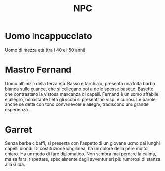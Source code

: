 #+TITLE: NPC

* Uomo Incappucciato
:PROPERTIES:
:DOVE: Taverna?
:END:
Uomo di mezza età (tra i 40 e i 50 anni)

* Mastro Fernand
:PROPERTIES:
:RUOLO: Direttore della Gilda
:LUOGO: Gilda della cittadina di inizio
:RAZZA: Umano M
:END:
Uomo all'inizio della terza età. Basso e tarchiato, presenta una folta
barba bianca sulle guance, che si collegano poi a delle spesse
basette.  Basette che contrastano la vistosa mancanza di
capelli. Fernand è un uomo affabile e allegro, nonostante l'età gli
occhi si presentano vispi e curiosi. Le parole, anche se dette con
tono convenevole e allegro, tradiscono una grande esperienza.
* Garret
:PROPERTIES:
:RUOLO: Assistende del direttore di Gilda
:LUOGO: Gilda della cittadina di inizio
:RAZZA: Mezzo Elfo M
:END:
Senza barba o baffi, si presenta con l'aspetto di un giovane uomo dai
lunghi capelli biondi. Di costituzione longilinea, ha un colore della
pelle molto chiaro.  Ha un modo di fare diplomatico. Non sembra mai
perdere la calma, ma sa farsi rispettare, specialmente dagli
avventurieri più rumorosi di stanza alla Gilda.
